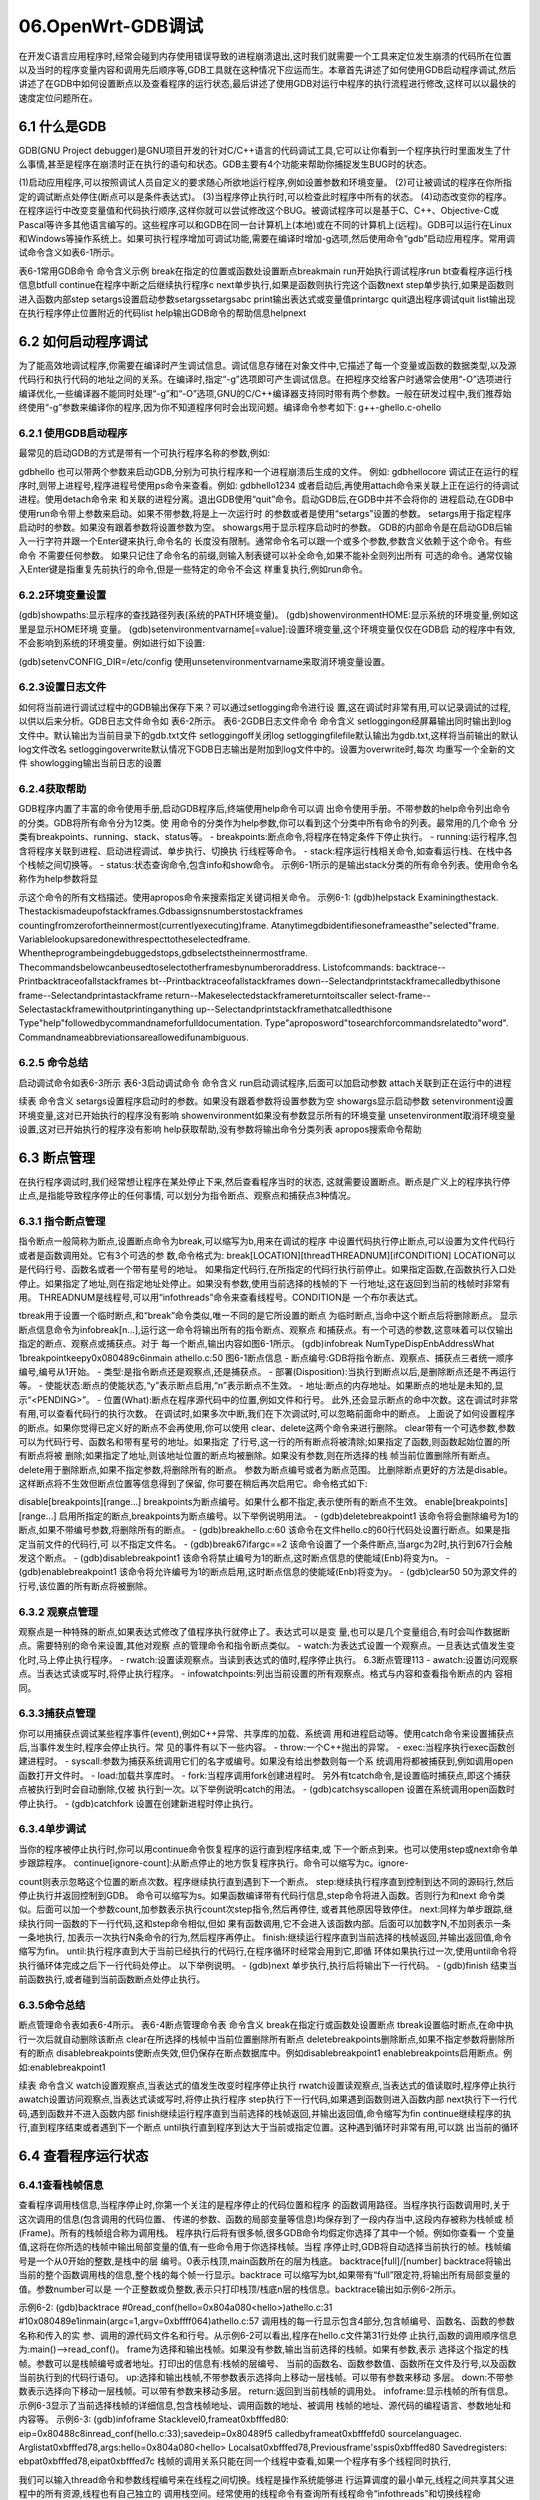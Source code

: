 06.OpenWrt-GDB调试
===========================================================

在开发C语言应用程序时,经常会碰到内存使用错误导致的进程崩溃退出,这时我们就需要一个工具来定位发生崩溃的代码所在位置以及当时的程序变量内容和调用先后顺序等,GDB工具就在这种情况下应运而生。本章首先讲述了如何使用GDB启动程序调试,然后讲述了在GDB中如何设置断点以及查看程序的运行状态,最后讲述了使用GDB对运行中程序的执行流程进行修改,这样可以以最快的速度定位问题所在。

6.1 什么是GDB
-----------------------------------------------------------

GDB(GNU Project debugger)是GNU项目开发的针对C/C++语言的代码调试工具,它可以让你看到一个程序执行时里面发生了什么事情,甚至是程序在崩溃时正在执行的语句和状态。GDB主要有4个功能来帮助你捕捉发生BUG时的状态。

(1)启动应用程序,可以按照调试人员自定义的要求随心所欲地运行程序,例如设置参数和环境变量。
(2)可让被调试的程序在你所指定的调试断点处停住(断点可以是条件表达式)。
(3)当程序停止执行时,可以检查此时程序中所有的状态。
(4)动态改变你的程序。在程序运行中改变变量值和代码执行顺序,这样你就可以尝试修改这个BUG。被调试程序可以是基于C、C++、Objective-C或Pascal等许多其他语言编写的。这些程序可以和GDB在同一台计算机上(本地)或在不同的计算机上(远程)。GDB可以运行在Linux和Windows等操作系统上。如果可执行程序增加可调试功能,需要在编译时增加-g选项,然后使用命令“gdb”启动应用程序。常用调试命令含义如表6-1所示。

表6-1常用GDB命令
命令含义示例
break在指定的位置或函数处设置断点breakmain
run开始执行调试程序run
bt查看程序运行栈信息btfull
continue在程序中断之后继续执行程序c
next单步执行,如果是函数则执行完这个函数next
step单步执行,如果是函数则进入函数内部step
setargs设置启动参数setargssetargsabc
print输出表达式或变量值printargc
quit退出程序调试quit
list输出现在执行程序停止位置附近的代码list
help输出GDB命令的帮助信息helpnext

6.2 如何启动程序调试
-----------------------------------------------------------

为了能高效地调试程序,你需要在编译时产生调试信息。调试信息存储在对象文件中,它描述了每一个变量或函数的数据类型,以及源代码行和执行代码的地址之间的关系。在编译时,指定“-g”选项即可产生调试信息。在把程序交给客户时通常会使用“-O”选项进行编译优化,一些编译器不能同时处理“-g”和“-O”选项,GNU的C/C++编译器支持同时带有两个参数。一般在研发过程中,我们推荐始终使用“-g”参数来编译你的程序,因为你不知道程序何时会出现问题。编译命令参考如下:
g++-ghello.c-ohello

6.2.1 使用GDB启动程序
~~~~~~~~~~~~~~~~~~~~~~~~~~~~~~~~~~~~~~~~~~~~~~~~~~~~~~~~~~~

最常见的启动GDB的方式是带有一个可执行程序名称的参数,例如:

gdbhello
也可以带两个参数来启动GDB,分别为可执行程序和一个进程崩溃后生成的文件。
例如:
gdbhellocore
调试正在运行的程序时,则带上进程号,程序进程号使用ps命令来查看。例如:
gdbhello1234
或者启动后,再使用attach命令来关联上正在运行的待调试进程。使用detach命令来
和关联的进程分离。退出GDB使用“quit”命令。启动GDB后,在GDB中并不会将你的
进程启动,在GDB中使用run命令带上参数来启动。如果不带参数,将是上一次运行时
的参数或者是使用“setargs”设置的参数。
setargs用于指定程序启动时的参数。如果没有跟着参数将设置参数为空。
showargs用于显示程序启动时的参数。
GDB的内部命令是在启动GDB后输入一行字符并跟一个Enter键来执行,命令名的
长度没有限制。通常命令名可以跟一个或多个参数,参数含义依赖于这个命令。有些命令
不需要任何参数。
如果只记住了命令名的前缀,则输入制表键可以补全命令,如果不能补全则列出所有
可选的命令。通常仅输入Enter键是指重复先前执行的命令,但是一些特定的命令不会这
样重复执行,例如run命令。

6.2.2环境变量设置
~~~~~~~~~~~~~~~~~~~~~~~~~~~~~~~~~~~~~~~~~~~~~~~~~~~~~~~~~~~

(gdb)showpaths:显示程序的查找路径列表(系统的PATH环境变量)。
(gdb)showenvironmentHOME:显示系统的环境变量,例如这里是显示HOME环境
变量。
(gdb)setenvironmentvarname[=value]:设置环境变量,这个环境变量仅仅在GDB启
动的程序中有效,不会影响到系统的环境变量。例如进行如下设置:

(gdb)setenvCONFIG_DIR=/etc/config
使用unsetenvironmentvarname来取消环境变量设置。

6.2.3设置日志文件
~~~~~~~~~~~~~~~~~~~~~~~~~~~~~~~~~~~~~~~~~~~~~~~~~~~~~~~~~~~

如何将当前进行调试过程中的GDB输出保存下来？可以通过setlogging命令进行设
置,这在调试时非常有用,可以记录调试的过程,以供以后来分析。GDB日志文件命令如
表6-2所示。
表6-2GDB日志文件命令
命令含义
setloggingon经屏幕输出同时输出到log文件中。默认输出为当前目录下的gdb.txt文件
setloggingoff关闭log
setloggingfilefile默认输出为gdb.txt,这样将当前输出的默认log文件改名
setloggingoverwrite默认情况下GDB日志输出是附加到log文件中的。设置为overwrite时,每次
均重写一个全新的文件
showlogging输出当前日志的设置

6.2.4获取帮助
~~~~~~~~~~~~~~~~~~~~~~~~~~~~~~~~~~~~~~~~~~~~~~~~~~~~~~~~~~~

GDB程序内置了丰富的命令使用手册,启动GDB程序后,终端使用help命令可以调
出命令使用手册。不带参数的help命令列出命令的分类。GDB将所有命令分为12类。使
用命令的分类作为help参数,你可以看到这个分类中所有命令的列表。最常用的几个命令
分类有breakpoints、running、stack、status等。
- breakpoints:断点命令,将程序在特定条件下停止执行。
- running:运行程序,包含将程序关联到进程、启动进程调试、单步执行、切换执
行线程等命令。
- stack:程序运行栈相关命令,如查看运行栈、在栈中各个栈帧之间切换等。
- status:状态查询命令,包含info和show命令。
示例6-1所示的是输出stack分类的所有命令列表。使用命令名称作为help参数将显

示这个命令的所有文档描述。使用apropos命令来搜索指定关键词相关命令。
示例6-1:
(gdb)helpstack
Examiningthestack.
Thestackismadeupofstackframes.Gdbassignsnumberstostackframes
countingfromzerofortheinnermost(currentlyexecuting)frame.
Atanytimegdbidentifiesoneframeasthe"selected"frame.
Variablelookupsaredonewithrespecttotheselectedframe.
Whentheprogrambeingdebuggedstops,gdbselectstheinnermostframe.
Thecommandsbelowcanbeusedtoselectotherframesbynumberoraddress.
Listofcommands:
backtrace--Printbacktraceofallstackframes
bt--Printbacktraceofallstackframes
down--Selectandprintstackframecalledbythisone
frame--Selectandprintastackframe
return--Makeselectedstackframereturntoitscaller
select-frame--Selectastackframewithoutprintinganything
up--Selectandprintstackframethatcalledthisone
Type"help"followedbycommandnameforfulldocumentation.
Type"aproposword"tosearchforcommandsrelatedto"word".
Commandnameabbreviationsareallowedifunambiguous.

6.2.5 命令总结
~~~~~~~~~~~~~~~~~~~~~~~~~~~~~~~~~~~~~~~~~~~~~~~~~~~~~~~~~~~

启动调试命令如表6-3所示
表6-3启动调试命令
命令含义
run启动调试程序,后面可以加启动参数
attach关联到正在运行中的进程

续表
命令含义
setargs设置程序启动时的参数。如果没有跟着参数将设置参数为空
showargs显示启动参数
setenvironment设置环境变量,这对已开始执行的程序没有影响
showenvironment如果没有参数显示所有的环境变量
unsetenvironment取消环境变量设置,这对已开始执行的程序没有影响
help获取帮助,没有参数将输出命令分类列表
apropos搜索命令帮助

6.3 断点管理
-----------------------------------------------------------

在执行程序调试时,我们经常想让程序在某处停止下来,然后查看程序当时的状态,
这就需要设置断点。断点是广义上的程序执行停止点,是指能导致程序停止的任何事情,
可以划分为指令断点、观察点和捕获点3种情况。

6.3.1 指令断点管理
~~~~~~~~~~~~~~~~~~~~~~~~~~~~~~~~~~~~~~~~~~~~~~~~~~~~~~~~~~~

指令断点一般简称为断点,设置断点命令为break,可以缩写为b,用来在调试的程序
中设置代码执行停止断点,可以设置为文件代码行或者是函数调用处。它有3个可选的参
数,命令格式为:
break[LOCATION][threadTHREADNUM][ifCONDITION]
LOCATION可以是代码行号、函数名或者一个带有星号的地址。
如果指定代码行,在所指定的代码行执行前停止。如果指定函数,在函数执行入口处
停止。如果指定了地址,则在指定地址处停止。如果没有参数,使用当前选择的栈帧的下
一行地址,这在返回到当前的栈帧时非常有用。
THREADNUM是线程号,可以用“infothreads”命令来查看线程号。CONDITION是
一个布尔表达式。

tbreak用于设置一个临时断点,和“break”命令类似,唯一不同的是它所设置的断点
为临时断点,当命中这个断点后将删除断点。
显示断点信息命令为infobreak[n…],运行这一命令将输出所有的指令断点、观察点
和捕获点。有一个可选的参数,这意味着可以仅输出指定的断点、观察点或捕获点。对于
每一个断点,输出内容如图6-1所示。
(gdb)infobreak
NumTypeDispEnbAddressWhat
1breakpointkeepy0x080489c6inmain
athello.c:50
图6-1断点信息
- 断点编号:GDB将指令断点、观察点、捕获点三者统一顺序编号,编号从1开始。
- 类型:是指令断点还是观察点,还是捕获点。
- 部署(Disposition):当执行到断点以后,是删除断点还是不再运行等。
- 使能状态:断点的使能状态,“y”表示断点启用,“n”表示断点不生效。
- 地址:断点的内存地址。如果断点的地址是未知的,显示“<PENDING>”。
- 位置(What):断点在程序源代码中的位置,例如文件和行号。
此外,还会显示断点的命中次数。这在调试时非常有用,可以查看代码行的执行次数。
在调试时,如果多次中断,我们在下次调试时,可以忽略前面命中的断点。
上面说了如何设置程序的断点。如果你觉得已定义好的断点不会再使用,你可以使用
clear、delete这两个命令来进行删除。
clear带有一个可选参数,参数可以为代码行号、函数名和带有星号的地址。如果指定
了行号,这一行的所有断点将被清除;如果指定了函数,则函数起始位置的所有断点将被
删除;如果指定了地址,则该地址位置的断点均被删除。如果没有参数,则在所选择的栈
帧当前位置删除所有断点。delete用于删除断点,如果不指定参数,将删除所有的断点。
参数为断点编号或者为断点范围。
比删除断点更好的方法是disable。这样断点将不生效但断点位置等信息得到了保留,
你可要在稍后再次启用它。命令格式如下:


disable[breakpoints][range...]
breakpoints为断点编号。如果什么都不指定,表示使所有的断点不生效。
enable[breakpoints][range...]
启用所指定的断点,breakpoints为断点编号。以下举例说明用法。
- (gdb)deletebreakpoint1
该命令将会删除编号为1的断点,如果不带编号参数,将删除所有的断点。
- (gdb)breakhello.c:60
该命令在文件hello.c的60行代码处设置行断点。如果是指定当前文件的代码行,可
以不指定文件名。
- (gdb)break67ifargc==2
该命令设置了一个条件断点,当argc为2时,执行到67行会触发这个断点。
- (gdb)disablebreakpoint1
该命令将禁止编号为1的断点,这时断点信息的使能域(Enb)将变为n。
- (gdb)enablebreakpoint1
该命令将允许编号为1的断点启用,这时断点信息的使能域(Enb)将变为y。
- (gdb)clear50
50为源文件的行号,该位置的所有断点将被删除。

6.3.2 观察点管理
~~~~~~~~~~~~~~~~~~~~~~~~~~~~~~~~~~~~~~~~~~~~~~~~~~~~~~~~~~~

观察点是一种特殊的断点,如果表达式修改了值程序执行就停止了。表达式可以是变
量,也可以是几个变量组合,有时会叫作数据断点。需要特别的命令来设置,其他对观察
点的管理命令和指令断点类似。
- watch:为表达式设置一个观察点。一旦表达式值发生变化时,马上停止执行程序。
- rwatch:设置读观察点。当读到表达式的值时,程序停止执行。
6.3断点管理113
- awatch:设置访问观察点。当表达式读或写时,将停止执行程序。
- infowatchpoints:列出当前设置的所有观察点。格式与内容和查看指令断点的内
容相同。

6.3.3捕获点管理
~~~~~~~~~~~~~~~~~~~~~~~~~~~~~~~~~~~~~~~~~~~~~~~~~~~~~~~~~~~

你可以用捕获点调试某些程序事件(event),例如C++异常、共享库的加载、系统调
用和进程启动等。使用catch命令来设置捕获点后,当事件发生时,程序会停止执行。常
见的事件有以下一些内容。
- throw:一个C++抛出的异常。
- exec:当程序执行exec函数创建进程时。
- syscall:参数为捕获系统调用它们的名字或编号。如果没有给出参数则每一个系
统调用将都被捕获到,例如调用open函数打开文件时。
- load:加载共享库时。
- fork:当程序调用fork创建进程时。
另外有tcatch命令,是设置临时捕获点,即这个捕获点被执行到时会自动删除,仅被
执行到一次。以下举例说明catch的用法。
- (gdb)catchsyscallopen
设置在系统调用open函数时停止执行。
- (gdb)catchfork
设置在创建新进程时停止执行。

6.3.4单步调试
~~~~~~~~~~~~~~~~~~~~~~~~~~~~~~~~~~~~~~~~~~~~~~~~~~~~~~~~~~~

当你的程序被停止执行时,你可以用continue命令恢复程序的运行直到程序结束,或
下一个断点到来。也可以使用step或next命令单步跟踪程序。
continue[ignore-count]:从断点停止的地方恢复程序执行。命令可以缩写为c。ignore-

count则表示忽略这个位置的断点次数。程序继续执行直到遇到下一个断点。
step:继续执行程序直到控制到达不同的源码行,然后停止执行并返回控制到GDB。
命令可以缩写为s。如果函数编译带有代码行信息,step命令将进入函数。否则行为和next
命令类似。后面可以加一个参数count,加参数表示执行count次step指令,然后再停住,
或者其他原因导致停住。
next:同样为单步跟踪,继续执行同一函数的下一行代码,这和step命令相似,但如
果有函数调用,它不会进入该函数内部。后面可以加数字N,不加则表示一条一条地执行,
加表示一次执行N条命令的行为,然后程序再停止。
finish:继续运行程序直到当前选择的栈帧返回,并输出返回值,命令缩写为fin。
until:执行程序直到大于当前已经执行的代码行,在程序循环时经常会用到它,即循
环体如果执行过一次,使用until命令将执行循环体完成之后下一行代码处停止。
以下举例说明。
- (gdb)next
单步执行,执行后将输出下一行代码。
- (gdb)finish
结束当前函数执行,或者碰到当前函数断点处停止执行。

6.3.5命令总结
~~~~~~~~~~~~~~~~~~~~~~~~~~~~~~~~~~~~~~~~~~~~~~~~~~~~~~~~~~~

断点管理命令表如表6-4所示。
表6-4断点管理命令表
命令含义
break在指定行或函数处设置断点
tbreak设置临时断点,在命中执行一次后就自动删除该断点
clear在所选择的栈帧中当前位置删除所有断点
deletebreakpoints删除断点,如果不指定参数将删除所有的断点
disablebreakpoints使断点失效,但仍保存在断点数据库中。例如disablebreakpoint1
enablebreakpoints启用断点。例如:enablebreakpoint1

续表
命令含义
watch设置观察点,当表达式的值发生改变时程序停止执行
rwatch设置读观察点,当表达式的值读取时,程序停止执行
awatch设置访问观察点,当表达式读或写时,将停止执行程序
step执行下一行代码,如果遇到函数则进入函数内部
next执行下一行代码,遇到函数并不进入函数内部
finish继续运行程序直到当前选择的栈帧返回,并输出返回值,命令缩写为fin
continue继续程序的执行,直到程序结束或者遇到下一个断点
until执行直到程序到达大于当前或指定位置。这种遇到循环时非常有用,可以跳
出当前的循环

6.4 查看程序运行状态
-----------------------------------------------------------

6.4.1查看栈帧信息
~~~~~~~~~~~~~~~~~~~~~~~~~~~~~~~~~~~~~~~~~~~~~~~~~~~~~~~~~~~

查看程序调用栈信息,当程序停止时,你第一个关注的是程序停止的代码位置和程序
的函数调用路径。当程序执行函数调用时,关于这次调用的信息(包含调用的代码位置、
传递的参数、函数的局部变量等信息)均保存到了一段内存当中,这段内存被称为栈帧或
桢(Frame)。所有的栈帧组合称为调用栈。
程序执行后将有很多帧,很多GDB命令均假定你选择了其中一个帧。例如你查看一
个变量值,这将在你所选的栈帧中输出局部变量的值,有一些命令用于你选择栈帧。当程
序停止时,GDB将自动选择当前执行的帧。栈帧编号是一个从0开始的整数,是栈中的层
编号。0表示栈顶,main函数所在的层为栈底。
backtrace[full]/[number]
backtrace将输出当前的整个函数调用栈的信息,整个栈的每个帧一行显示。backtrace
可以缩写为bt,如果带有“full”限定符,将输出所有局部变量的值。参数number可以是
一个正整数或负整数,表示只打印栈顶/栈底n层的栈信息。backtrace输出如示例6-2所示。

示例6-2:
(gdb)backtrace
#0read_conf(hello=0x804a080<hello>)athello.c:31
#10x080489e1inmain(argc=1,argv=0xbffff064)athello.c:57
调用栈的每一行显示包含4部分,包含帧编号、函数名、函数的参数名称和传入的实
参、调用的源代码文件名和行号。从示例6-2可以看出,程序在hello.c文件第31行处停
止执行,函数的调用顺序信息为:main()-->read_conf()。
frame为选择和输出栈帧。如果没有参数,输出当前选择的栈帧。如果有参数,表示
选择这个指定的栈帧。参数可以是栈帧编号或者地址。打印出的信息有:栈帧的层编号、
当前的函数名、函数参数值、函数所在文件及行号,以及函数当前执行到的代码行语句。
up:选择和输出栈帧,不带参数表示选择向上移动一层栈帧。可以带有参数来移动
多层。
down:不带参数表示选择向下移动一层栈帧。可以带有参数来移动多层。
return:返回到当前栈帧的调用处。
infoframe:显示栈帧的所有信息。
示例6-3显示了当前选择栈帧的详细信息,包含栈帧地址、调用函数的地址、被调用
栈帧的地址、源代码的编程语言、参数地址和内容等。
示例6-3:
(gdb)infoframe
Stacklevel0,frameat0xbfffed80:
eip=0x80488c8inread_conf(hello.c:33);savedeip=0x80489f5
calledbyframeat0xbfffefd0
sourcelanguagec.
Arglistat0xbfffed78,args:hello=0x804a080<hello>
Localsat0xbfffed78,Previousframe'sspis0xbfffed80
Savedregisters:
ebpat0xbfffed78,eipat0xbfffed7c
栈帧的调用关系只能在同一个线程中查看,如果一个程序有多个线程同时执行,

我们可以输入thread命令和参数线程编号来在线程之间切换。线程是操作系统能够进
行运算调度的最小单元,线程之间共享其父进程中的所有资源,线程也有自己独立的
调用栈空间。经常使用的线程命令有查询所有线程命令“infothreads”和切换线程命
令“thread”。

6.4.2查看运行中的源程序信息
~~~~~~~~~~~~~~~~~~~~~~~~~~~~~~~~~~~~~~~~~~~~~~~~~~~~~~~~~~~

GDB可以打印调试程序的源代码,由于你在编译时增加了-g参数,调试信息保存在
可执行程序中,当你的程序停止执行时,GDB将输出停止位置。这时你就可以开始调试了。
使用list等命令来查看当时编译的源代码等。
list如果没有参数,输出当前10行代码或者紧接着上次的代码。“list-”输出当前位置
之前的10行代码,注意带有一个中划线作为参数。list命令参数也可以是一个代码行或函
数名:如果为代码行,则列出指定行的代码;如果为函数名,则列出函数名附近的代码。
示例6-4列出了main函数附近的代码。
示例6-4:
(gdb)listmain
47return0;
48}
49
50structHellohello;
51intmain(intargc,char*argv[])
52{
53/*
54charagent[50]="openwrt";
55charurl[100]="http://bjbook.net/bk/openwrt";
56
6.4.3查看运行时数据
使用print命令可以输出执行程序时的运行数据,例如表达式的值,但是需要在你的
调用栈环境下,例如全局变量、静态全局变量和局部变量等。可以用print命令和x命令

来查看表达式和地址的内容。
print/fmtexp
表示输出表达式的内容。如果局部变量和全局变量名称相同,则默认为输出局部变量
的内容,如果需要输出全局变量,则需要增加全局限定符(为双冒号,::)。
如果输出静态全局变量,则需要加文件名限定符printhello.c'::x
如果变量为数组,则需要@字符配合才能输出数组的内容,@的左侧是数组的地址,
右侧是数字的长度。如果是静态数组的话,可以直接用print数组名,就可以显示数组中
所有数据的内容。例如输出main函数的第argc个参数内容:
(gdb)print*argv@argc
$16={0xbffff259"/home/zhang/book/elk/openwrt/hello/src/hello"}
某些情况下,程序变量的值不能被输出,因为你的程序打开了编译优化功能。这种情
况下,需要你在编译时关闭编译优化功能。
你可以使用x来查看内存地址中的值。x命令的语法如下所示:
x/FMTADDRESS
ADDRESS是一个内存地址。
FMT是格式字符和多少个同样格式的内容连接在一起。
一般来说,GDB会根据变量的类型输出变量的值。但你也可以自定义print的输出格
式。例如,你想输出一个整数的十六进制,或是二进制来查看这个整型变量中的位的情况。
要做到这样,你可以使用GDB的数据显示格式。
- x:按十六进制格式显示变量。
- d:按十进制格式显示变量。
- u:按十六进制格式显示无符号整型。
- o:按八进制格式显示变量。
- t:按二进制格式显示变量。
- a:按十六进制格式显示变量。
6.4查看程序运行状态119
- c:按字符格式显示变量。
- f:按浮点数格式显示变量。
程序执行过程中,有一些专用的GDB变量可以用来检查和修改计算机的通用寄存器,
GDB提供了目前每一台计算机中实际使用的4个寄存器的标准名字。
- $pc:程序计数器。
- $fp:帧指针(当前堆栈帧)。
- $sp:栈指针。
- $ps:处理器状态。

6.4.4命令总结
~~~~~~~~~~~~~~~~~~~~~~~~~~~~~~~~~~~~~~~~~~~~~~~~~~~~~~~~~~~

查看程序运行状态命令总结如表6-5所示。
表6-5查看程序运行状态命令总结
命令含义
backtrace输出堆栈调用信息
btfull显示堆栈的详细信息
infoframe显示所选栈帧的所有信息
list显示源代码,如果没有参数将显示当前位置的10行代码
print输出变量的内容
x显示内存地址内容,命令格式为x/FMTADDRESS
inforegisters列出寄存器及内容
frame选择和输出栈帧信息
up不带参数表示选择向上移动一层栈帧。可以带有参数来向上移动多层
down不带参数表示选择向下移动一层栈帧。可以带有参数来向下移动多层
infothreads输出程序中所有的线程。可以带有一个参数仅输出指定线程
thread在多个线程之间切换。线程编号从1开始,带有一个数字参数来指定要切换的
线程

6.5 动态改变——改变程序的执行
-----------------------------------------------------------

利用GDB调试你的程序时,如果你觉得程序运行流程不符合你的期望,或者某个变
量的值不是你所期望的,你可根据自己的思路来临时修改程序变量的值,这样就可以修改
程序的运行过程来验证是否是这个变量导致的BUG。
- 修改变量的值,通过print或者set命令来修改变量值。(gdb)printargc=2
- 从不同的地址处执行,当程序在断点处停止时,你可以使用continue命令继续
执行,也可以使用jump指定下一条语句的运行点。参数可以是文件的行号,可
以是file:line格式,可以是+num这种偏移量格式。表示着下一条运行语句从哪
里开始。
- signal产生信号,一般用于模拟进程收到信号的处理情况,例如signal9。
- 强制函数返回,可以通过调用return命令来取消函数的继续执行,去返回到调用处。可以带有一个参数,这个参数用于函数返回值。
- 调用函数,通过call来调用函数,也可以使用print来调用函数。
修改程序命令总结如表6-6所示。
表6-6修改程序命令总结
命令含义
print输出并修改程序值
set修改程序值
jump跳转到指定行或地址来继续执行,最好在同一函数内部跳转
signal向程序发信号。例如signal9将发出杀掉进程的信号
return强制函数返回,不会继续执行函数的剩余代码
call调用函数,不输出函数返回值
